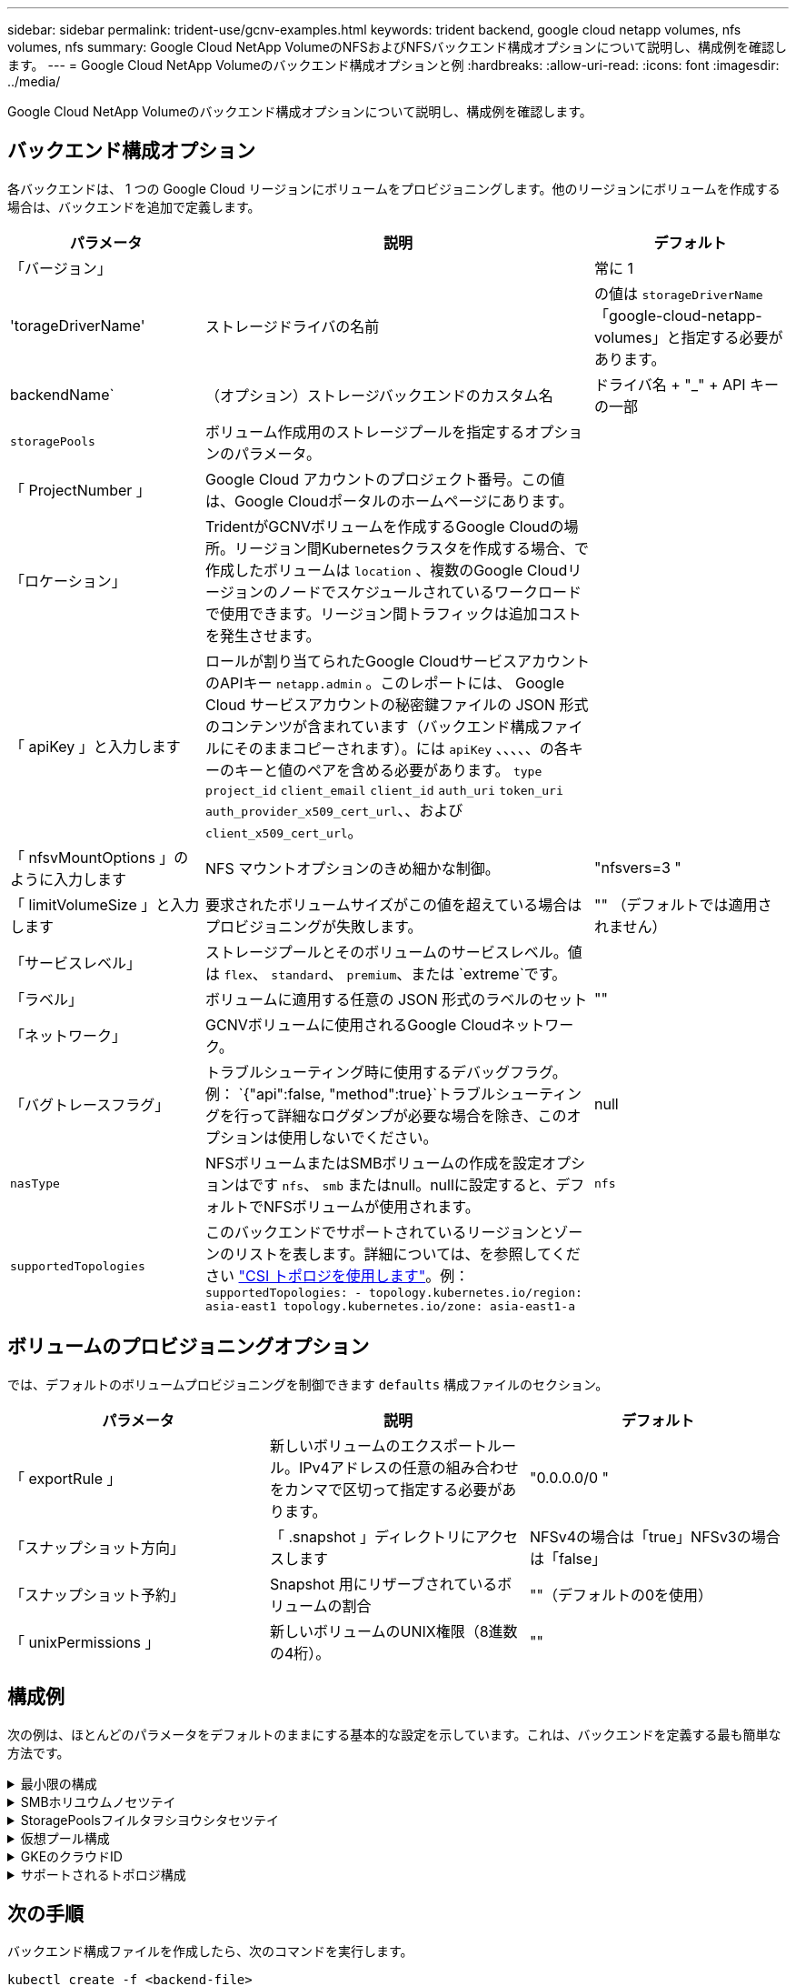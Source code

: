 ---
sidebar: sidebar 
permalink: trident-use/gcnv-examples.html 
keywords: trident backend, google cloud netapp volumes, nfs volumes, nfs 
summary: Google Cloud NetApp VolumeのNFSおよびNFSバックエンド構成オプションについて説明し、構成例を確認します。 
---
= Google Cloud NetApp Volumeのバックエンド構成オプションと例
:hardbreaks:
:allow-uri-read: 
:icons: font
:imagesdir: ../media/


[role="lead"]
Google Cloud NetApp Volumeのバックエンド構成オプションについて説明し、構成例を確認します。



== バックエンド構成オプション

各バックエンドは、 1 つの Google Cloud リージョンにボリュームをプロビジョニングします。他のリージョンにボリュームを作成する場合は、バックエンドを追加で定義します。

[cols="1, 2, 1"]
|===
| パラメータ | 説明 | デフォルト 


| 「バージョン」 |  | 常に 1 


| 'torageDriverName' | ストレージドライバの名前 | の値は `storageDriverName` 「google-cloud-netapp-volumes」と指定する必要があります。 


| backendName` | （オプション）ストレージバックエンドのカスタム名 | ドライバ名 + "_" + API キーの一部 


| `storagePools` | ボリューム作成用のストレージプールを指定するオプションのパラメータ。 |  


| 「 ProjectNumber 」 | Google Cloud アカウントのプロジェクト番号。この値は、Google Cloudポータルのホームページにあります。 |  


| 「ロケーション」 | TridentがGCNVボリュームを作成するGoogle Cloudの場所。リージョン間Kubernetesクラスタを作成する場合、で作成したボリュームは `location` 、複数のGoogle Cloudリージョンのノードでスケジュールされているワークロードで使用できます。リージョン間トラフィックは追加コストを発生させます。 |  


| 「 apiKey 」と入力します | ロールが割り当てられたGoogle CloudサービスアカウントのAPIキー `netapp.admin` 。このレポートには、 Google Cloud サービスアカウントの秘密鍵ファイルの JSON 形式のコンテンツが含まれています（バックエンド構成ファイルにそのままコピーされます）。には `apiKey` 、、、、、の各キーのキーと値のペアを含める必要があります。 `type` `project_id` `client_email` `client_id` `auth_uri` `token_uri` `auth_provider_x509_cert_url`、、および `client_x509_cert_url`。 |  


| 「 nfsvMountOptions 」のように入力します | NFS マウントオプションのきめ細かな制御。 | "nfsvers=3 " 


| 「 limitVolumeSize 」と入力します | 要求されたボリュームサイズがこの値を超えている場合はプロビジョニングが失敗します。 | "" （デフォルトでは適用されません） 


| 「サービスレベル」 | ストレージプールとそのボリュームのサービスレベル。値は `flex`、 `standard`、 `premium`、または `extreme`です。 |  


| 「ラベル」 | ボリュームに適用する任意の JSON 形式のラベルのセット | "" 


| 「ネットワーク」 | GCNVボリュームに使用されるGoogle Cloudネットワーク。 |  


| 「バグトレースフラグ」 | トラブルシューティング時に使用するデバッグフラグ。例： `{"api":false, "method":true}`トラブルシューティングを行って詳細なログダンプが必要な場合を除き、このオプションは使用しないでください。 | null 


| `nasType` | NFSボリュームまたはSMBボリュームの作成を設定オプションはです `nfs`、 `smb` またはnull。nullに設定すると、デフォルトでNFSボリュームが使用されます。 | `nfs` 


| `supportedTopologies` | このバックエンドでサポートされているリージョンとゾーンのリストを表します。詳細については、を参照してください link:../trident-use/csi-topology.html["CSI トポロジを使用します"]。例：
`supportedTopologies:
- topology.kubernetes.io/region: asia-east1
  topology.kubernetes.io/zone: asia-east1-a` |  
|===


== ボリュームのプロビジョニングオプション

では、デフォルトのボリュームプロビジョニングを制御できます `defaults` 構成ファイルのセクション。

[cols=",,"]
|===
| パラメータ | 説明 | デフォルト 


| 「 exportRule 」 | 新しいボリュームのエクスポートルール。IPv4アドレスの任意の組み合わせをカンマで区切って指定する必要があります。 | "0.0.0.0/0 " 


| 「スナップショット方向」 | 「 .snapshot 」ディレクトリにアクセスします | NFSv4の場合は「true」NFSv3の場合は「false」 


| 「スナップショット予約」 | Snapshot 用にリザーブされているボリュームの割合 | ""（デフォルトの0を使用） 


| 「 unixPermissions 」 | 新しいボリュームのUNIX権限（8進数の4桁）。 | "" 
|===


== 構成例

次の例は、ほとんどのパラメータをデフォルトのままにする基本的な設定を示しています。これは、バックエンドを定義する最も簡単な方法です。

.最小限の構成
[%collapsible]
====
これは、バックエンドの絶対的な最小構成です。この構成では、Tridentは設定された場所でGoogle Cloud NetApp Volumeに委譲されたすべてのストレージプールを検出し、それらのプールの1つに新しいボリュームをランダムに配置します。は省略されているため、 `nasType` `nfs` デフォルトが適用され、バックエンドでNFSボリュームがプロビジョニングされます。

この構成は、Google Cloud NetApp Volumeの使用を開始して試用する場合に最適ですが、実際には、プロビジョニングするボリュームに対して追加の範囲設定が必要になることがよくあります。

[source, yaml]
----
---
apiVersion: v1
kind: Secret
metadata:
  name: backend-tbc-gcnv-secret
type: Opaque
stringData:
  private_key_id: f2cb6ed6d7cc10c453f7d3406fc700c5df0ab9ec
  private_key: |
    -----BEGIN PRIVATE KEY-----
    znHczZsrrtHisIsAbOguSaPIKeyAZNchRAGzlzZE4jK3bl/qp8B4Kws8zX5ojY9m
    znHczZsrrtHisIsAbOguSaPIKeyAZNchRAGzlzZE4jK3bl/qp8B4Kws8zX5ojY9m
    znHczZsrrtHisIsAbOguSaPIKeyAZNchRAGzlzZE4jK3bl/qp8B4Kws8zX5ojY9m
    XsYg6gyxy4zq7OlwWgLwGa==
    -----END PRIVATE KEY-----

---
apiVersion: trident.netapp.io/v1
kind: TridentBackendConfig
metadata:
  name: backend-tbc-gcnv
spec:
  version: 1
  storageDriverName: google-cloud-netapp-volumes
  projectNumber: "123455380079"
  location: europe-west6
  serviceLevel: premium
  apiKey:
    type: service_account
    project_id: my-gcnv-project
    client_email: myproject-prod@my-gcnv-project.iam.gserviceaccount.com
    client_id: "103346282737811234567"
    auth_uri: https://accounts.google.com/o/oauth2/auth
    token_uri: https://oauth2.googleapis.com/token
    auth_provider_x509_cert_url: https://www.googleapis.com/oauth2/v1/certs
    client_x509_cert_url: https://www.googleapis.com/robot/v1/metadata/x509/myproject-prod%40my-gcnv-project.iam.gserviceaccount.com
  credentials:
    name: backend-tbc-gcnv-secret
----
====
.SMBホリユウムノセツテイ
[%collapsible]
====
[source, yaml]
----
apiVersion: trident.netapp.io/v1
kind: TridentBackendConfig
metadata:
  name: backend-tbc-gcnv1
  namespace: trident
spec:
  version: 1
  storageDriverName: google-cloud-netapp-volumes
  projectNumber: "123456789"
  location: asia-east1
  serviceLevel: flex
  nasType: smb
  apiKey:
    type: service_account
    project_id: cloud-native-data
    client_email: trident-sample@cloud-native-data.iam.gserviceaccount.com
    client_id: "123456789737813416734"
    auth_uri: https://accounts.google.com/o/oauth2/auth
    token_uri: https://oauth2.googleapis.com/token
    auth_provider_x509_cert_url: https://www.googleapis.com/oauth2/v1/certs
    client_x509_cert_url: https://www.googleapis.com/robot/v1/metadata/x509/trident-sample%40cloud-native-data.iam.gserviceaccount.com
  credentials:
    name: backend-tbc-gcnv-secret
----
====
.StoragePoolsフイルタヲシヨウシタセツテイ
[%collapsible]
====
[source, yaml]
----
---
apiVersion: v1
kind: Secret
metadata:
  name: backend-tbc-gcnv-secret
type: Opaque
stringData:
  private_key_id: f2cb6ed6d7cc10c453f7d3406fc700c5df0ab9ec
  private_key: |
    -----BEGIN PRIVATE KEY-----
    znHczZsrrtHisIsAbOguSaPIKeyAZNchRAGzlzZE4jK3bl/qp8B4Kws8zX5ojY9m
    znHczZsrrtHisIsAbOguSaPIKeyAZNchRAGzlzZE4jK3bl/qp8B4Kws8zX5ojY9m
    znHczZsrrtHisIsAbOguSaPIKeyAZNchRAGzlzZE4jK3bl/qp8B4Kws8zX5ojY9m
    XsYg6gyxy4zq7OlwWgLwGa==
    -----END PRIVATE KEY-----

---
apiVersion: trident.netapp.io/v1
kind: TridentBackendConfig
metadata:
  name: backend-tbc-gcnv
spec:
  version: 1
  storageDriverName: google-cloud-netapp-volumes
  projectNumber: "123455380079"
  location: europe-west6
  serviceLevel: premium
  storagePools:
    - premium-pool1-europe-west6
    - premium-pool2-europe-west6
  apiKey:
    type: service_account
    project_id: my-gcnv-project
    client_email: myproject-prod@my-gcnv-project.iam.gserviceaccount.com
    client_id: "103346282737811234567"
    auth_uri: https://accounts.google.com/o/oauth2/auth
    token_uri: https://oauth2.googleapis.com/token
    auth_provider_x509_cert_url: https://www.googleapis.com/oauth2/v1/certs
    client_x509_cert_url: https://www.googleapis.com/robot/v1/metadata/x509/myproject-prod%40my-gcnv-project.iam.gserviceaccount.com
  credentials:
    name: backend-tbc-gcnv-secret
----
====
.仮想プール構成
[%collapsible]
====
このバックエンド構成では、1つのファイルに複数の仮想プールが定義されます。仮想プールは、セクションで定義し `storage` ます。さまざまなサービスレベルをサポートする複数のストレージプールがあり、それらを表すストレージクラスをKubernetesで作成する場合に役立ちます。仮想プールラベルは、プールを区別するために使用されます。たとえば、次の例では `performance` 、仮想プールを区別するためにラベルと `serviceLevel` タイプが使用されています。

また、一部のデフォルト値をすべての仮想プールに適用できるように設定したり、個 々 の仮想プールのデフォルト値を上書きしたりすることもできます。次の例では、 `snapshotReserve` `exportRule` すべての仮想プールのデフォルトとして機能します。

詳細については、を参照してください link:../trident-concepts/virtual-storage-pool.html["仮想プール"]。

[source, yaml]
----
---
apiVersion: v1
kind: Secret
metadata:
  name: backend-tbc-gcnv-secret
type: Opaque
stringData:
  private_key_id: f2cb6ed6d7cc10c453f7d3406fc700c5df0ab9ec
  private_key: |
    -----BEGIN PRIVATE KEY-----
    znHczZsrrtHisIsAbOguSaPIKeyAZNchRAGzlzZE4jK3bl/qp8B4Kws8zX5ojY9m
    znHczZsrrtHisIsAbOguSaPIKeyAZNchRAGzlzZE4jK3bl/qp8B4Kws8zX5ojY9m
    znHczZsrrtHisIsAbOguSaPIKeyAZNchRAGzlzZE4jK3bl/qp8B4Kws8zX5ojY9m
    znHczZsrrtHisIsAbOguSaPIKeyAZNchRAGzlzZE4jK3bl/qp8B4Kws8zX5ojY9m
    XsYg6gyxy4zq7OlwWgLwGa==
    -----END PRIVATE KEY-----

---
apiVersion: trident.netapp.io/v1
kind: TridentBackendConfig
metadata:
  name: backend-tbc-gcnv
spec:
  version: 1
  storageDriverName: google-cloud-netapp-volumes
  projectNumber: "123455380079"
  location: europe-west6
  apiKey:
    type: service_account
    project_id: my-gcnv-project
    client_email: myproject-prod@my-gcnv-project.iam.gserviceaccount.com
    client_id: "103346282737811234567"
    auth_uri: https://accounts.google.com/o/oauth2/auth
    token_uri: https://oauth2.googleapis.com/token
    auth_provider_x509_cert_url: https://www.googleapis.com/oauth2/v1/certs
    client_x509_cert_url: https://www.googleapis.com/robot/v1/metadata/x509/myproject-prod%40my-gcnv-project.iam.gserviceaccount.com
  credentials:
    name: backend-tbc-gcnv-secret
  defaults:
    snapshotReserve: "10"
    exportRule: 10.0.0.0/24
  storage:
    - labels:
        performance: extreme
      serviceLevel: extreme
      defaults:
        snapshotReserve: "5"
        exportRule: 0.0.0.0/0
    - labels:
        performance: premium
      serviceLevel: premium
    - labels:
        performance: standard
      serviceLevel: standard
----
====
.GKEのクラウドID
[%collapsible]
====
[source, yaml]
----
apiVersion: trident.netapp.io/v1
kind: TridentBackendConfig
metadata:
  name: backend-tbc-gcp-gcnv
spec:
  version: 1
  storageDriverName: google-cloud-netapp-volumes
  projectNumber: '012345678901'
  network: gcnv-network
  location: us-west2
  serviceLevel: Premium
  storagePool: pool-premium1
----
====
.サポートされるトポロジ構成
[%collapsible]
====
Tridentを使用すると、リージョンとアベイラビリティゾーンに基づいてワークロード用のボリュームを簡単にプロビジョニングできます。 `supportedTopologies`このバックエンド構成のブロックは、バックエンドごとにリージョンとゾーンのリストを提供するために使用されます。ここで指定するリージョンとゾーンの値は、各Kubernetesクラスタノードのラベルのリージョンとゾーンの値と一致している必要があります。これらのリージョンとゾーンは、ストレージクラスで指定できる許容値のリストです。バックエンドで提供されるリージョンとゾーンのサブセットを含むストレージクラスの場合、Tridentは指定されたリージョンとゾーンにボリュームを作成します。詳細については、を参照してください link:../trident-use/csi-topology.html["CSI トポロジを使用します"]。

[source, yaml]
----
---
version: 1
storageDriverName: google-cloud-netapp-volumes
subscriptionID: 9f87c765-4774-fake-ae98-a721add45451
tenantID: 68e4f836-edc1-fake-bff9-b2d865ee56cf
clientID: dd043f63-bf8e-fake-8076-8de91e5713aa
clientSecret: SECRET
location: asia-east1
serviceLevel: flex
supportedTopologies:
  - topology.kubernetes.io/region: asia-east1
    topology.kubernetes.io/zone: asia-east1-a
  - topology.kubernetes.io/region: asia-east1
    topology.kubernetes.io/zone: asia-east1-b

----
====


== 次の手順

バックエンド構成ファイルを作成したら、次のコマンドを実行します。

[listing]
----
kubectl create -f <backend-file>
----
バックエンドが正常に作成されたことを確認するには、次のコマンドを実行します。

[listing]
----
kubectl get tridentbackendconfig

NAME               BACKEND NAME       BACKEND UUID                           PHASE   STATUS
backend-tbc-gcnv   backend-tbc-gcnv   b2fd1ff9-b234-477e-88fd-713913294f65   Bound   Success
----
バックエンドの作成に失敗した場合は、バックエンドの設定に何か問題があります。バックエンドについては、コマンドを使用して説明するか、次のコマンドを実行してログを表示して原因を特定できます `kubectl get tridentbackendconfig <backend-name>` 。

[listing]
----
tridentctl logs
----
構成ファイルの問題を特定して修正したら、バックエンドを削除してcreateコマンドを再度実行できます。



== ストレージクラスの定義

以下は、上記のバックエンドを参照する基本的な定義です `StorageClass` 。

[source, yaml]
----
apiVersion: storage.k8s.io/v1
kind: StorageClass
metadata:
  name: gcnv-nfs-sc
provisioner: csi.trident.netapp.io
parameters:
  backendType: "google-cloud-netapp-volumes"
----
*フィールドを使用した定義例 `parameter.selector` ：*

を使用する `parameter.selector` と、ボリュームのホストに使用される各に対してを指定できます `StorageClass` link:../trident-concepts/virtual-storage-pool.html["仮想プール"] 。ボリュームには、選択したプールで定義された要素があります。

[source, yaml]
----
apiVersion: storage.k8s.io/v1
kind: StorageClass
metadata:
  name: extreme-sc
provisioner: csi.trident.netapp.io
parameters:
  selector: performance=extreme
  backendType: google-cloud-netapp-volumes

---
apiVersion: storage.k8s.io/v1
kind: StorageClass
metadata:
  name: premium-sc
provisioner: csi.trident.netapp.io
parameters:
  selector: performance=premium
  backendType: google-cloud-netapp-volumes

---
apiVersion: storage.k8s.io/v1
kind: StorageClass
metadata:
  name: standard-sc
provisioner: csi.trident.netapp.io
parameters:
  selector: performance=standard
  backendType: google-cloud-netapp-volumes
----
ストレージクラスの詳細については、を参照してください link:../trident-use/create-stor-class.html["ストレージクラスを作成する。"^]。



=== SMBボリュームの定義例

 `node-stage-secret-name`、およびを使用する `nasType` `node-stage-secret-namespace`と、SMBボリュームを指定し、必要なActive Directoryクレデンシャルを指定できます。権限の有無にかかわらず、すべてのActive Directoryユーザ/パスワードをノードステージシークレットに使用できます。

.デフォルトネームスペースの基本設定
[%collapsible]
====
[source, yaml]
----
apiVersion: storage.k8s.io/v1
kind: StorageClass
metadata:
  name: gcnv-sc-smb
provisioner: csi.trident.netapp.io
parameters:
  backendType: "google-cloud-netapp-volumes"
  trident.netapp.io/nasType: "smb"
  csi.storage.k8s.io/node-stage-secret-name: "smbcreds"
  csi.storage.k8s.io/node-stage-secret-namespace: "default"
----
====
.ネームスペースごとに異なるシークレットを使用する
[%collapsible]
====
[source, yaml]
----
apiVersion: storage.k8s.io/v1
kind: StorageClass
metadata:
  name: gcnv-sc-smb
provisioner: csi.trident.netapp.io
parameters:
  backendType: "google-cloud-netapp-volumes"
  trident.netapp.io/nasType: "smb"
  csi.storage.k8s.io/node-stage-secret-name: "smbcreds"
  csi.storage.k8s.io/node-stage-secret-namespace: ${pvc.namespace}
----
====
.ボリュームごとに異なるシークレットを使用する
[%collapsible]
====
[source, yaml]
----
apiVersion: storage.k8s.io/v1
kind: StorageClass
metadata:
  name: gcnv-sc-smb
provisioner: csi.trident.netapp.io
parameters:
  backendType: "google-cloud-netapp-volumes"
  trident.netapp.io/nasType: "smb"
  csi.storage.k8s.io/node-stage-secret-name: ${pvc.name}
  csi.storage.k8s.io/node-stage-secret-namespace: ${pvc.namespace}
----
====

NOTE: `nasType: smb` SMBボリュームをサポートするプールでフィルタリングします。 `nasType: nfs` または `nasType: null` NFSプールに対してフィルタを適用します。



=== PVC定義の例PVCテイギノレイ

[source, yaml]
----
kind: PersistentVolumeClaim
apiVersion: v1
metadata:
  name: gcnv-nfs-pvc
spec:
  accessModes:
    - ReadWriteMany
  resources:
    requests:
      storage: 100Gi
  storageClassName: gcnv-nfs-sc
----
PVCがバインドされているかどうかを確認するには、次のコマンドを実行します。

[listing]
----
kubectl get pvc gcnv-nfs-pvc

NAME          STATUS   VOLUME                                    CAPACITY  ACCESS MODES   STORAGECLASS AGE
gcnv-nfs-pvc  Bound    pvc-b00f2414-e229-40e6-9b16-ee03eb79a213  100Gi     RWX            gcnv-nfs-sc  1m
----